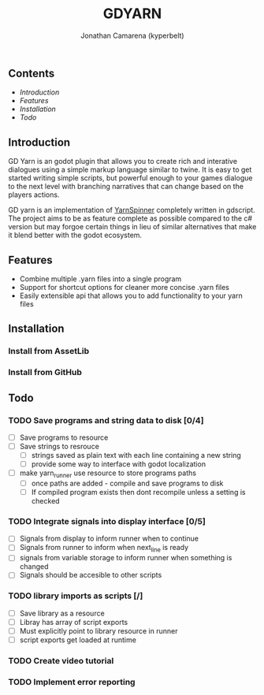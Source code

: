 #+TITLE: GDYARN
#+AUTHOR: Jonathan Camarena (kyperbelt)

** Contents
- [[Introduction][Introduction]]
- [[Features][Features]]
- [[Installation][Installation]]
- [[Todo][Todo]]

** Introduction
GD Yarn is an godot plugin that allows you to create rich and interative dialogues using a simple markup language similar to twine. It is easy to get started writing simple scripts, but powerful enough to your games dialogue to the next level with branching narratives that can change based on the players actions.

GD yarn is an implementation of [[https://yarnspinner.dev][YarnSpinner]] completely written in gdscript. The project aims to be as feature complete as possible compared to the c# version but may forgoe certain things in lieu of similar alternatives that make it blend better with the godot ecosystem.

** Features
+ Combine multiple .yarn files into a single program
+ Support for shortcut options for cleaner more concise .yarn files
+ Easily extensible api that allows you to add functionality to your yarn files

** Installation
*** Install from AssetLib
*** Install from GitHub

** Todo
*** TODO Save programs and string data to disk [0/4]
- [ ] Save programs to resource
- [ ] Save strings to resrouce
  - [ ] strings saved as plain text with each line containing a new string
  - [ ] provide some way to interface with godot localization
- [ ] make yarn_runner use resource to store programs paths
  - [ ] once paths are added - compile and save programs to disk
  - [ ] If compiled program exists then dont recompile unless a setting is checked

*** TODO Integrate signals into display interface [0/5]
- [ ] Signals from display to inform runner when to continue
- [ ] Signals from runner to inform when next_line is ready
- [ ] signals from variable storage to inform runner when something is changed
- [ ] Signals should be accesible to other scripts

*** TODO library imports as scripts [/]
- [ ] Save library as a resource
- [ ] Libray has array of script exports
- [ ] Must explicitly point to library resource in runner
- [ ] script exports get loaded at runtime
*** TODO Create video tutorial
*** TODO Implement error reporting
